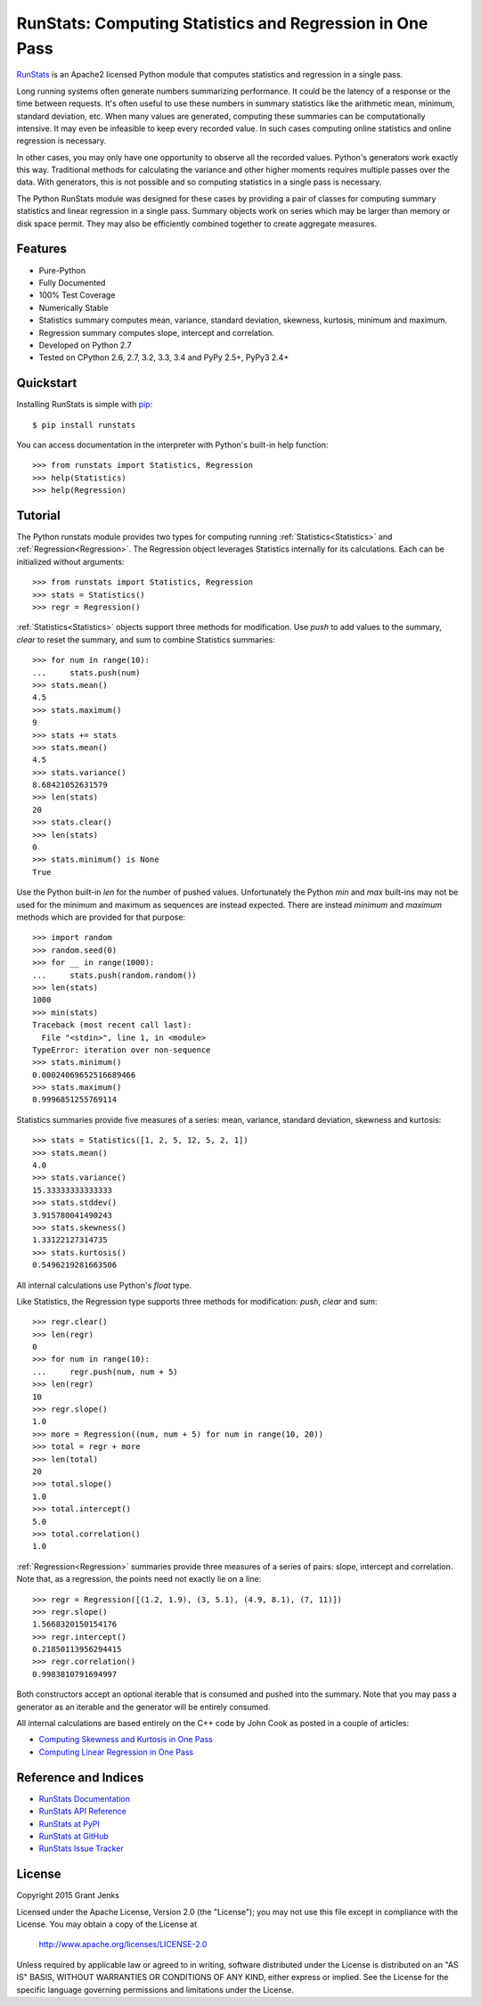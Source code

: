 RunStats: Computing Statistics and Regression in One Pass
=========================================================

`RunStats <http://www.grantjenks.com/docs/runstats/>`_ is an Apache2 licensed
Python module that computes statistics and regression in a single pass.

Long running systems often generate numbers summarizing performance. It could
be the latency of a response or the time between requests. It's often useful to
use these numbers in summary statistics like the arithmetic mean, minimum,
standard deviation, etc. When many values are generated, computing these
summaries can be computationally intensive. It may even be infeasible to keep
every recorded value. In such cases computing online statistics and online
regression is necessary.

In other cases, you may only have one opportunity to observe all the recorded
values. Python's generators work exactly this way. Traditional methods for
calculating the variance and other higher moments requires multiple passes over
the data. With generators, this is not possible and so computing statistics in
a single pass is necessary.

The Python RunStats module was designed for these cases by providing a pair of
classes for computing summary statistics and linear regression in a single
pass. Summary objects work on series which may be larger than memory or disk
space permit. They may also be efficiently combined together to create
aggregate measures.

Features
--------

- Pure-Python
- Fully Documented
- 100% Test Coverage
- Numerically Stable
- Statistics summary computes mean, variance, standard deviation, skewness,
  kurtosis, minimum and maximum.
- Regression summary computes slope, intercept and correlation.
- Developed on Python 2.7
- Tested on CPython 2.6, 2.7, 3.2, 3.3, 3.4 and PyPy 2.5+, PyPy3 2.4+

Quickstart
----------

Installing RunStats is simple with
`pip <http://www.pip-installer.org/>`_::

  $ pip install runstats

You can access documentation in the interpreter with Python's built-in help
function::

  >>> from runstats import Statistics, Regression
  >>> help(Statistics)
  >>> help(Regression)

Tutorial
--------

The Python runstats module provides two types for computing running
:ref:`Statistics<Statistics>` and :ref:`Regression<Regression>`. The Regression
object leverages Statistics internally for its calculations. Each can be
initialized without arguments::

  >>> from runstats import Statistics, Regression
  >>> stats = Statistics()
  >>> regr = Regression()

:ref:`Statistics<Statistics>` objects support three methods for
modification. Use `push` to add values to the summary, `clear` to reset the
summary, and sum to combine Statistics summaries::

  >>> for num in range(10):
  ...     stats.push(num)
  >>> stats.mean()
  4.5
  >>> stats.maximum()
  9
  >>> stats += stats
  >>> stats.mean()
  4.5
  >>> stats.variance()
  8.68421052631579
  >>> len(stats)
  20
  >>> stats.clear()
  >>> len(stats)
  0
  >>> stats.minimum() is None
  True

Use the Python built-in `len` for the number of pushed values. Unfortunately
the Python `min` and `max` built-ins may not be used for the minimum and
maximum as sequences are instead expected. There are instead `minimum` and
`maximum` methods which are provided for that purpose::

  >>> import random
  >>> random.seed(0)
  >>> for __ in range(1000):
  ...     stats.push(random.random())
  >>> len(stats)
  1000
  >>> min(stats)
  Traceback (most recent call last):
    File "<stdin>", line 1, in <module>
  TypeError: iteration over non-sequence
  >>> stats.minimum()
  0.00024069652516689466
  >>> stats.maximum()
  0.9996851255769114

Statistics summaries provide five measures of a series: mean, variance,
standard deviation, skewness and kurtosis::

  >>> stats = Statistics([1, 2, 5, 12, 5, 2, 1])
  >>> stats.mean()
  4.0
  >>> stats.variance()
  15.33333333333333
  >>> stats.stddev()
  3.915780041490243
  >>> stats.skewness()
  1.33122127314735
  >>> stats.kurtosis()
  0.5496219281663506

All internal calculations use Python's `float` type.

Like Statistics, the Regression type supports three methods for modification:
`push`, `clear` and sum::

  >>> regr.clear()
  >>> len(regr)
  0
  >>> for num in range(10):
  ...     regr.push(num, num + 5)
  >>> len(regr)
  10
  >>> regr.slope()
  1.0
  >>> more = Regression((num, num + 5) for num in range(10, 20))
  >>> total = regr + more
  >>> len(total)
  20
  >>> total.slope()
  1.0
  >>> total.intercept()
  5.0
  >>> total.correlation()
  1.0

:ref:`Regression<Regression>` summaries provide three measures of a series of
pairs: slope, intercept and correlation. Note that, as a regression, the points
need not exactly lie on a line::

  >>> regr = Regression([(1.2, 1.9), (3, 5.1), (4.9, 8.1), (7, 11)])
  >>> regr.slope()
  1.5668320150154176
  >>> regr.intercept()
  0.21850113956294415
  >>> regr.correlation()
  0.9983810791694997

Both constructors accept an optional iterable that is consumed and pushed into
the summary. Note that you may pass a generator as an iterable and the
generator will be entirely consumed.

All internal calculations are based entirely on the C++ code by John Cook as
posted in a couple of articles:

* `Computing Skewness and Kurtosis in One Pass`_
* `Computing Linear Regression in One Pass`_

.. _`Computing Skewness and Kurtosis in One Pass`: http://www.johndcook.com/blog/skewness_kurtosis/
.. _`Computing Linear Regression in One Pass`: http://www.johndcook.com/blog/running_regression/

Reference and Indices
---------------------

* `RunStats Documentation`_
* `RunStats API Reference`_
* `RunStats at PyPI`_
* `RunStats at GitHub`_
* `RunStats Issue Tracker`_

.. _`RunStats Documentation`: http://www.grantjenks.com/docs/runstats/
.. _`RunStats API Reference`: http://www.grantjenks.com/docs/runstats/api.html
.. _`RunStats at PyPI`: https://pypi.python.org/pypi/runstats/
.. _`RunStats at GitHub`: https://github.com/grantjenks/python_runstats/
.. _`RunStats Issue Tracker`: https://github.com/grantjenks/python_runstats/issues/

License
-------

Copyright 2015 Grant Jenks

Licensed under the Apache License, Version 2.0 (the "License");
you may not use this file except in compliance with the License.
You may obtain a copy of the License at

    http://www.apache.org/licenses/LICENSE-2.0

Unless required by applicable law or agreed to in writing, software
distributed under the License is distributed on an "AS IS" BASIS,
WITHOUT WARRANTIES OR CONDITIONS OF ANY KIND, either express or implied.
See the License for the specific language governing permissions and
limitations under the License.
